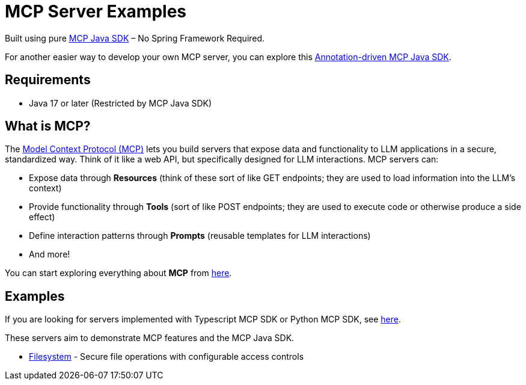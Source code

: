 = MCP Server Examples

Built using pure https://github.com/modelcontextprotocol/java-sdk[MCP Java SDK] – No Spring Framework Required.

For another easier way to develop your own MCP server, you can explore this https://github.com/codeboyzhou/mcp-declarative-java-sdk[Annotation-driven MCP Java SDK].

== Requirements

- Java 17 or later (Restricted by MCP Java SDK)

== What is MCP?

The https://modelcontextprotocol.io[Model Context Protocol (MCP)] lets you build servers that expose data and functionality to LLM applications in a secure, standardized way. Think of it like a web API, but specifically designed for LLM interactions. MCP servers can:

- Expose data through **Resources** (think of these sort of like GET endpoints; they are used to load information into the LLM's context)
- Provide functionality through **Tools** (sort of like POST endpoints; they are used to execute code or otherwise produce a side effect)
- Define interaction patterns through **Prompts** (reusable templates for LLM interactions)
- And more!

You can start exploring everything about *MCP* from https://modelcontextprotocol.io[here].

== Examples

If you are looking for servers implemented with Typescript MCP SDK or Python MCP SDK, see https://github.com/modelcontextprotocol/servers[here].

These servers aim to demonstrate MCP features and the MCP Java SDK.

- https://github.com/codeboyzhou/mcp-java-sdk-examples/blob/main/mcp-server-filesystem/README.adoc[Filesystem] - Secure file operations with configurable access controls
